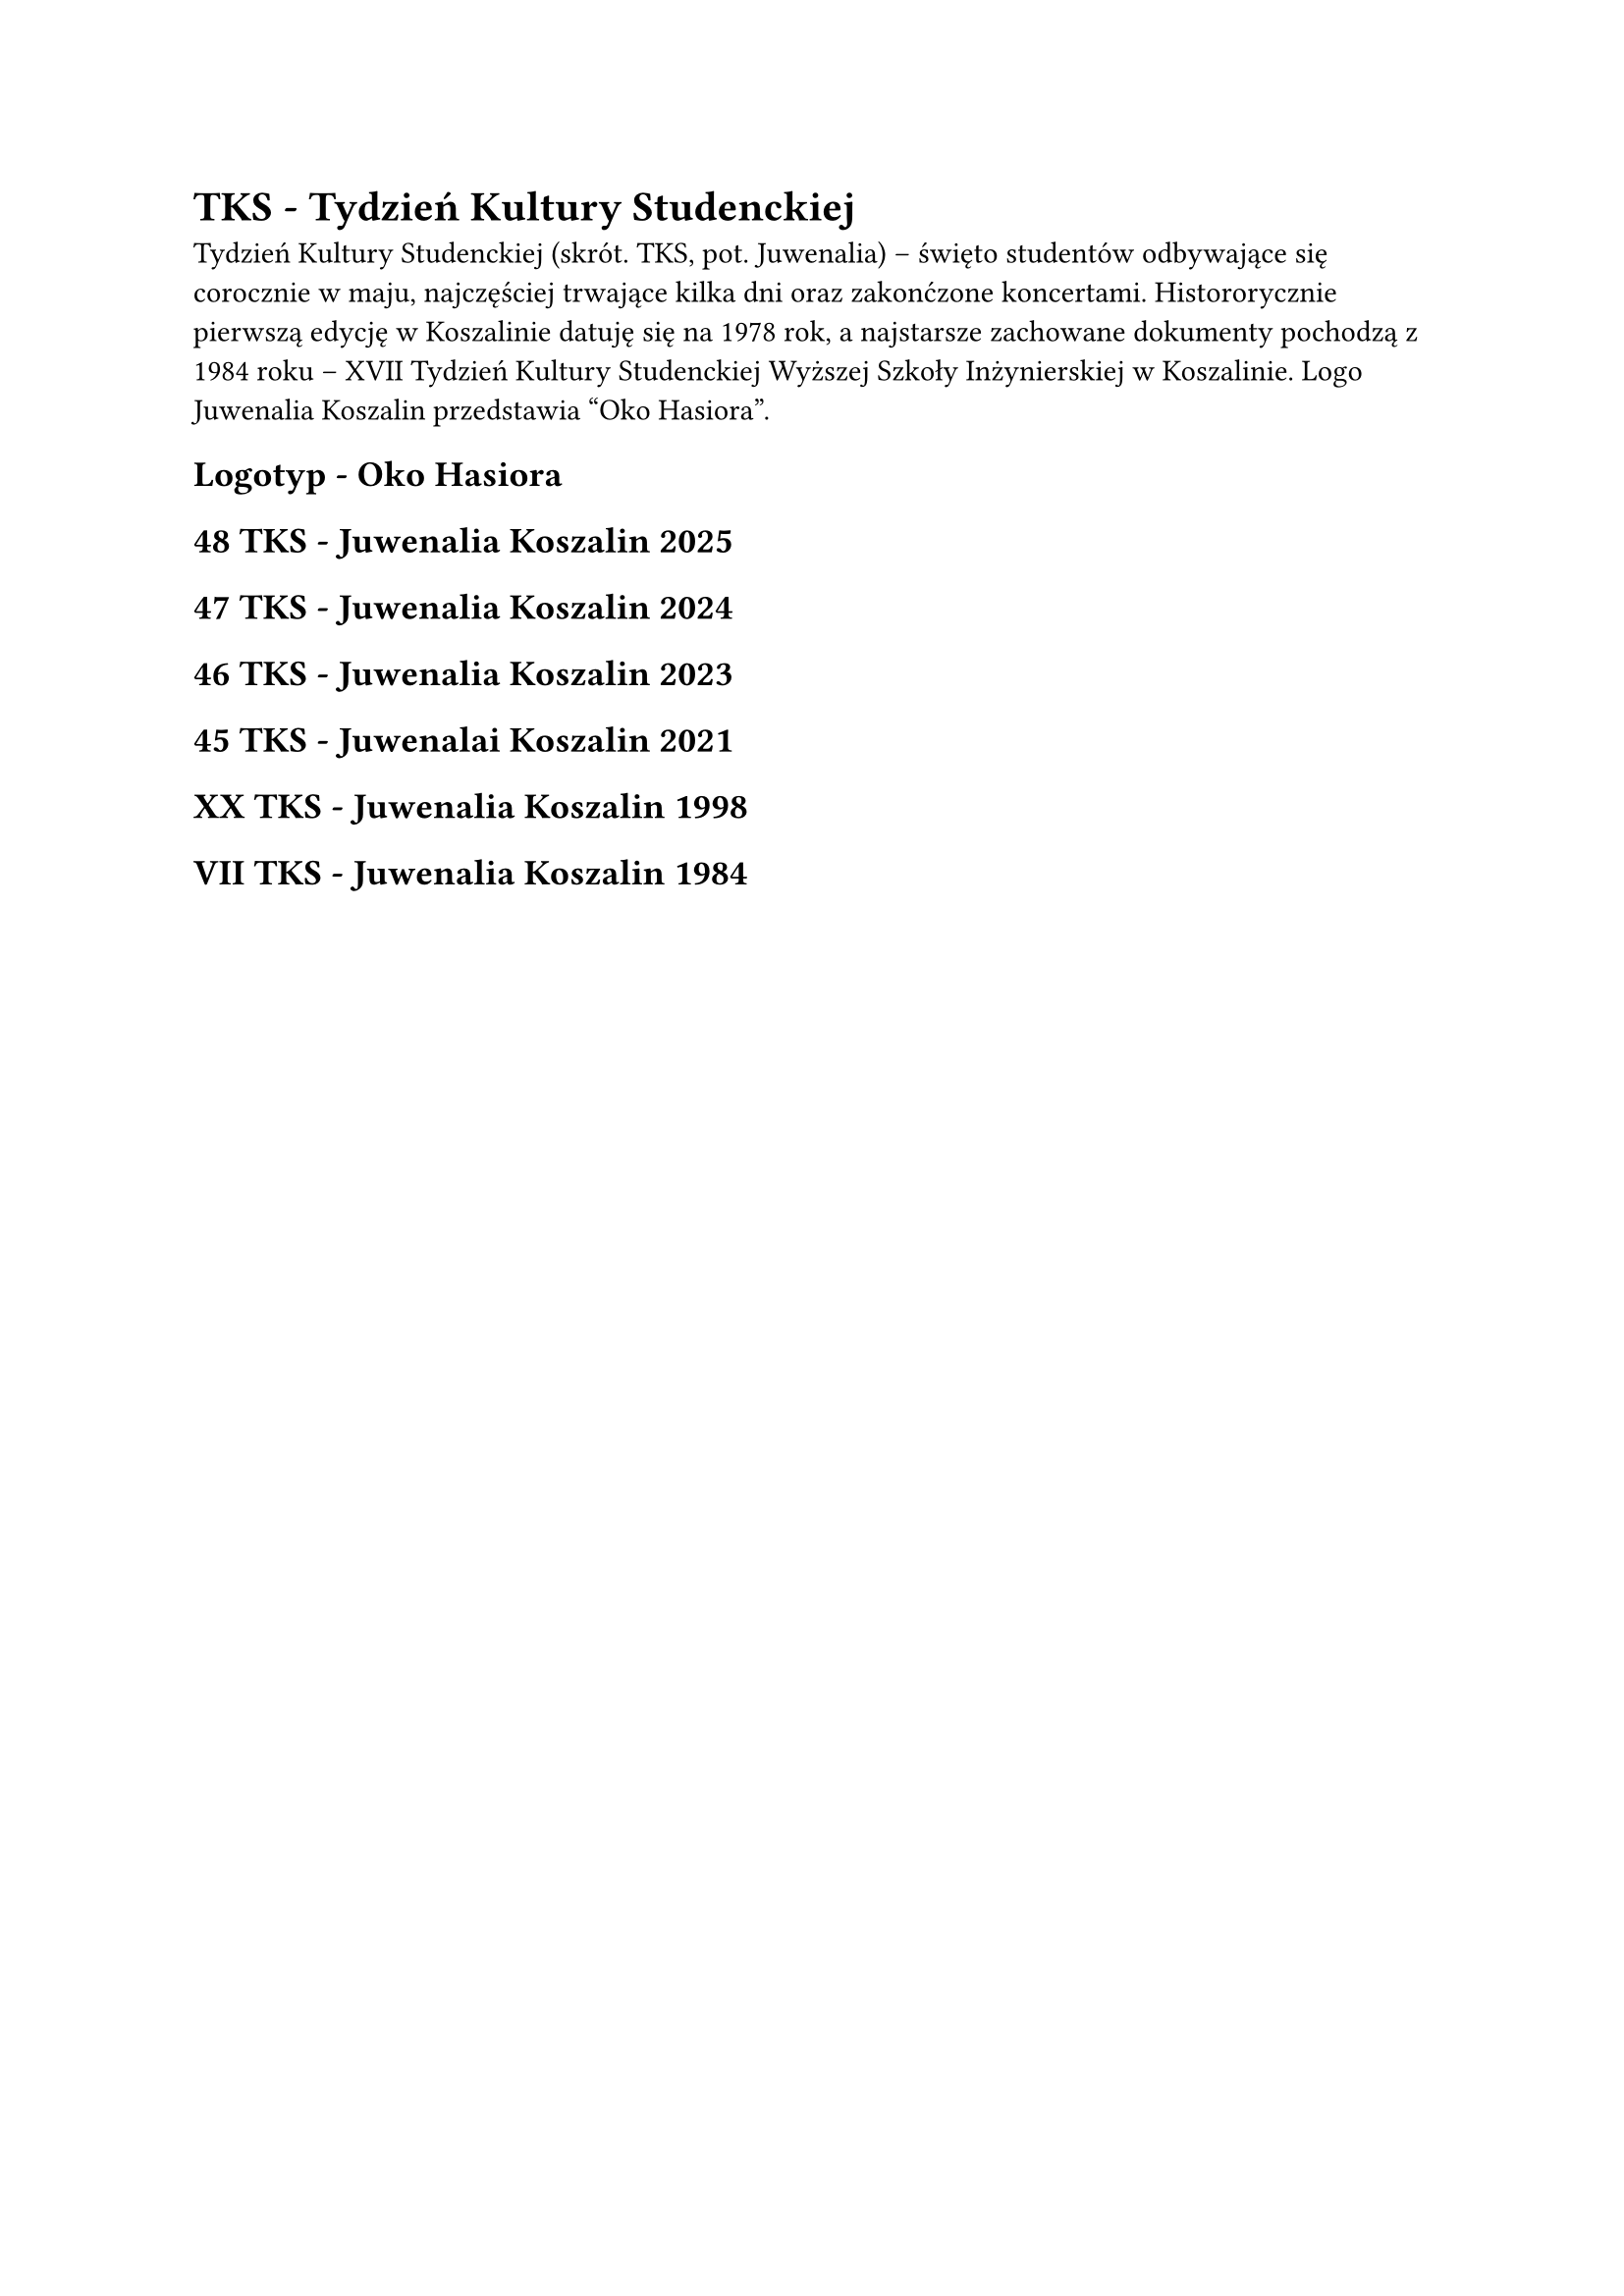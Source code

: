 = TKS - Tydzień Kultury Studenckiej
Tydzień Kultury Studenckiej (skrót. TKS, pot. Juwenalia) – święto studentów odbywające się corocznie w maju, najczęściej trwające kilka dni oraz zakonćzone koncertami. Histororycznie pierwszą edycję w Koszalinie datuję się na 1978 rok, a najstarsze zachowane dokumenty pochodzą z 1984 roku – XVII Tydzień Kultury Studenckiej Wyższej Szkoły Inżynierskiej w Koszalinie. Logo Juwenalia Koszalin przedstawia “Oko Hasiora”.

== Logotyp - Oko Hasiora

== 48 TKS - Juwenalia Koszalin 2025
== 47 TKS - Juwenalia Koszalin 2024
== 46 TKS - Juwenalia Koszalin 2023
== 45 TKS - Juwenalai Koszalin 2021
== XX TKS - Juwenalia Koszalin 1998
== VII TKS - Juwenalia Koszalin 1984
